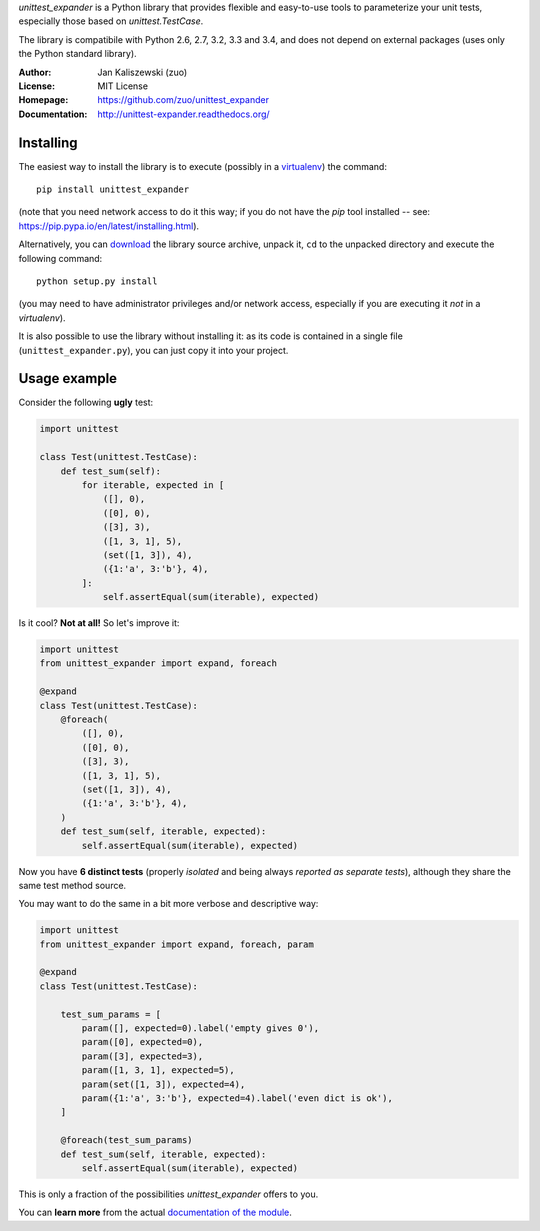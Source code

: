 *unittest_expander* is a Python library that provides flexible and
easy-to-use tools to parameterize your unit tests, especially those
based on *unittest.TestCase*.

The library is compatibile with Python 2.6, 2.7, 3.2, 3.3 and 3.4, and
does not depend on external packages (uses only the Python standard
library).

:Author: Jan Kaliszewski (zuo)
:License: MIT License
:Homepage: https://github.com/zuo/unittest_expander
:Documentation: http://unittest-expander.readthedocs.org/

Installing
----------

The easiest way to install the library is to execute (possibly in a
`virtualenv`_) the command::

    pip install unittest_expander

.. _virtualenv: https://virtualenv.pypa.io/en/latest/virtualenv.html

(note that you need network access to do it this way; if you do not
have the *pip* tool installed -- see:
https://pip.pypa.io/en/latest/installing.html).

Alternatively, you can `download`_ the library source archive, unpack
it, ``cd`` to the unpacked directory and execute the following
command::

    python setup.py install

.. _download: https://pypi.python.org/pypi/unittest_expander#downloads

(you may need to have administrator privileges and/or network access,
especially if you are executing it *not* in a *virtualenv*).

It is also possible to use the library without installing it: as its
code is contained in a single file (``unittest_expander.py``), you can
just copy it into your project.


Usage example
-------------

Consider the following **ugly** test:

.. code:: python

    import unittest

    class Test(unittest.TestCase):
        def test_sum(self):
            for iterable, expected in [
                ([], 0),
                ([0], 0),
                ([3], 3),
                ([1, 3, 1], 5),
                (set([1, 3]), 4),
                ({1:'a', 3:'b'}, 4),
            ]:
                self.assertEqual(sum(iterable), expected)

Is it cool?  **Not at all!**  So let's improve it:

.. code:: python

    import unittest
    from unittest_expander import expand, foreach

    @expand
    class Test(unittest.TestCase):
        @foreach(
            ([], 0),
            ([0], 0),
            ([3], 3),
            ([1, 3, 1], 5),
            (set([1, 3]), 4),
            ({1:'a', 3:'b'}, 4),
        )
        def test_sum(self, iterable, expected):
            self.assertEqual(sum(iterable), expected)

Now you have **6 distinct tests** (properly *isolated* and being
always *reported as separate tests*), although they share the same
test method source.

You may want to do the same in a bit more verbose and descriptive
way:

.. code:: python

    import unittest
    from unittest_expander import expand, foreach, param

    @expand
    class Test(unittest.TestCase):

        test_sum_params = [
            param([], expected=0).label('empty gives 0'),
            param([0], expected=0),
            param([3], expected=3),
            param([1, 3, 1], expected=5),
            param(set([1, 3]), expected=4),
            param({1:'a', 3:'b'}, expected=4).label('even dict is ok'),
        ]

        @foreach(test_sum_params)
        def test_sum(self, iterable, expected):
            self.assertEqual(sum(iterable), expected)

This is only a fraction of the possibilities *unittest_expander*
offers to you.

You can **learn more** from the actual `documentation of the module
<http://unittest-expander.readthedocs.org/en/latest/narrative_documentation.html>`_.
